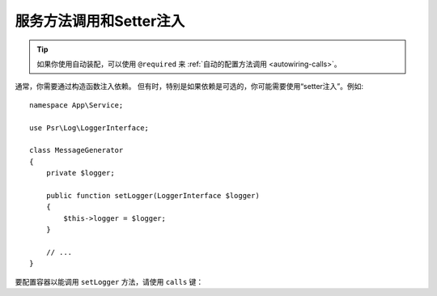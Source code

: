 .. index::
    single: DependencyInjection; Method Calls

服务方法调用和Setter注入
=========================================

.. tip::

    如果你使用自动装配，可以使用 ``@required`` 来 :ref:`自动的配置方法调用 <autowiring-calls>`。

通常，你需要通过构造函数注入依赖。
但有时，特别是如果依赖是可选的，你可能需要使用“setter注入”。例如::

    namespace App\Service;

    use Psr\Log\LoggerInterface;

    class MessageGenerator
    {
        private $logger;

        public function setLogger(LoggerInterface $logger)
        {
            $this->logger = $logger;
        }

        // ...
    }

要配置容器以能调用 ``setLogger`` 方法，请使用 ``calls`` 键：

.. configuration-block::

    .. code-block:: yaml

        # config/services.yaml
        services:
            App\Service\MessageGenerator:
                # ...
                calls:
                    - method: setLogger
                      arguments:
                          - '@logger'

    .. code-block:: xml

        <!-- config/services.xml -->
        <?xml version="1.0" encoding="UTF-8" ?>
        <container xmlns="http://symfony.com/schema/dic/services"
            xmlns:xsi="http://www.w3.org/2001/XMLSchema-instance"
            xsi:schemaLocation="http://symfony.com/schema/dic/services
                http://symfony.com/schema/dic/services/services-1.0.xsd">

            <services>
                <service id="App\Service\MessageGenerator">
                    <!-- ... -->
                    <call method="setLogger">
                        <argument type="service" id="logger" />
                    </call>
                </service>
            </services>
        </container>

    .. code-block:: php

        // config/services.php
        use App\Service\MessageGenerator;
        use Symfony\Component\DependencyInjection\Reference;

        $container->register(MessageGenerator::class)
            ->addMethodCall('setLogger', array(new Reference('logger')));
